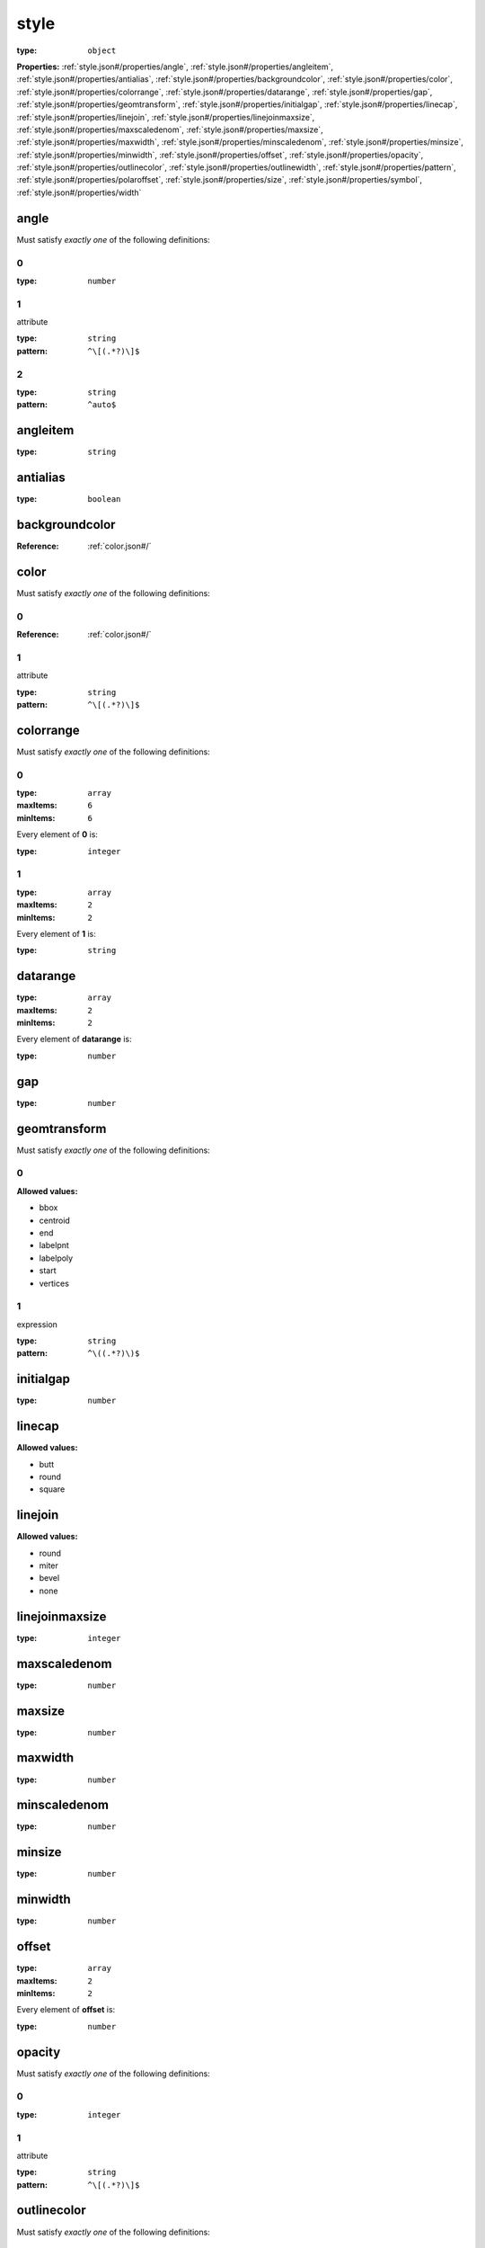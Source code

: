  

.. _style.json#/:

style
=====

:type: ``object``

**Properties:** :ref:`style.json#/properties/angle`, :ref:`style.json#/properties/angleitem`, :ref:`style.json#/properties/antialias`, :ref:`style.json#/properties/backgroundcolor`, :ref:`style.json#/properties/color`, :ref:`style.json#/properties/colorrange`, :ref:`style.json#/properties/datarange`, :ref:`style.json#/properties/gap`, :ref:`style.json#/properties/geomtransform`, :ref:`style.json#/properties/initialgap`, :ref:`style.json#/properties/linecap`, :ref:`style.json#/properties/linejoin`, :ref:`style.json#/properties/linejoinmaxsize`, :ref:`style.json#/properties/maxscaledenom`, :ref:`style.json#/properties/maxsize`, :ref:`style.json#/properties/maxwidth`, :ref:`style.json#/properties/minscaledenom`, :ref:`style.json#/properties/minsize`, :ref:`style.json#/properties/minwidth`, :ref:`style.json#/properties/offset`, :ref:`style.json#/properties/opacity`, :ref:`style.json#/properties/outlinecolor`, :ref:`style.json#/properties/outlinewidth`, :ref:`style.json#/properties/pattern`, :ref:`style.json#/properties/polaroffset`, :ref:`style.json#/properties/size`, :ref:`style.json#/properties/symbol`, :ref:`style.json#/properties/width`


.. _style.json#/properties/angle:

angle
+++++

Must satisfy *exactly one* of the following definitions:


.. _style.json#/properties/angle/oneOf/0:

0
#

:type: ``number``


.. _style.json#/properties/angle/oneOf/1:

1
#

attribute

:type: ``string``

:pattern: ``^\[(.*?)\]$``


.. _style.json#/properties/angle/oneOf/2:

2
#

:type: ``string``

:pattern: ``^auto$``


.. _style.json#/properties/angleitem:

angleitem
+++++++++

:type: ``string``


.. _style.json#/properties/antialias:

antialias
+++++++++

:type: ``boolean``


.. _style.json#/properties/backgroundcolor:

backgroundcolor
+++++++++++++++

:Reference: :ref:`color.json#/`


.. _style.json#/properties/color:

color
+++++

Must satisfy *exactly one* of the following definitions:


.. _style.json#/properties/color/oneOf/0:

0
#

:Reference: :ref:`color.json#/`


.. _style.json#/properties/color/oneOf/1:

1
#

attribute

:type: ``string``

:pattern: ``^\[(.*?)\]$``


.. _style.json#/properties/colorrange:

colorrange
++++++++++

Must satisfy *exactly one* of the following definitions:


.. _style.json#/properties/colorrange/oneOf/0:

0
#

:type: ``array``

:maxItems: ``6``

:minItems: ``6``

.. container:: sub-title

 Every element of **0**  is:

:type: ``integer``


.. _style.json#/properties/colorrange/oneOf/1:

1
#

:type: ``array``

:maxItems: ``2``

:minItems: ``2``

.. container:: sub-title

 Every element of **1**  is:

:type: ``string``


.. _style.json#/properties/datarange:

datarange
+++++++++

:type: ``array``

:maxItems: ``2``

:minItems: ``2``

.. container:: sub-title

 Every element of **datarange**  is:

:type: ``number``


.. _style.json#/properties/gap:

gap
+++

:type: ``number``


.. _style.json#/properties/geomtransform:

geomtransform
+++++++++++++

Must satisfy *exactly one* of the following definitions:


.. _style.json#/properties/geomtransform/oneOf/0:

0
#

**Allowed values:** 

- bbox
- centroid
- end
- labelpnt
- labelpoly
- start
- vertices


.. _style.json#/properties/geomtransform/oneOf/1:

1
#

expression

:type: ``string``

:pattern: ``^\((.*?)\)$``


.. _style.json#/properties/initialgap:

initialgap
++++++++++

:type: ``number``


.. _style.json#/properties/linecap:

linecap
+++++++

**Allowed values:** 

- butt
- round
- square


.. _style.json#/properties/linejoin:

linejoin
++++++++

**Allowed values:** 

- round
- miter
- bevel
- none


.. _style.json#/properties/linejoinmaxsize:

linejoinmaxsize
+++++++++++++++

:type: ``integer``


.. _style.json#/properties/maxscaledenom:

maxscaledenom
+++++++++++++

:type: ``number``


.. _style.json#/properties/maxsize:

maxsize
+++++++

:type: ``number``


.. _style.json#/properties/maxwidth:

maxwidth
++++++++

:type: ``number``


.. _style.json#/properties/minscaledenom:

minscaledenom
+++++++++++++

:type: ``number``


.. _style.json#/properties/minsize:

minsize
+++++++

:type: ``number``


.. _style.json#/properties/minwidth:

minwidth
++++++++

:type: ``number``


.. _style.json#/properties/offset:

offset
++++++

:type: ``array``

:maxItems: ``2``

:minItems: ``2``

.. container:: sub-title

 Every element of **offset**  is:

:type: ``number``


.. _style.json#/properties/opacity:

opacity
+++++++

Must satisfy *exactly one* of the following definitions:


.. _style.json#/properties/opacity/oneOf/0:

0
#

:type: ``integer``


.. _style.json#/properties/opacity/oneOf/1:

1
#

attribute

:type: ``string``

:pattern: ``^\[(.*?)\]$``


.. _style.json#/properties/outlinecolor:

outlinecolor
++++++++++++

Must satisfy *exactly one* of the following definitions:


.. _style.json#/properties/outlinecolor/oneOf/0:

0
#

:Reference: :ref:`color.json#/`


.. _style.json#/properties/outlinecolor/oneOf/1:

1
#

attribute

:type: ``string``

:pattern: ``^\[(.*?)\]$``


.. _style.json#/properties/outlinewidth:

outlinewidth
++++++++++++

Must satisfy *exactly one* of the following definitions:


.. _style.json#/properties/outlinewidth/oneOf/0:

0
#

:type: ``number``


.. _style.json#/properties/outlinewidth/oneOf/1:

1
#

attribute

:type: ``string``

:pattern: ``^\[(.*?)\]$``


.. _style.json#/properties/pattern:

pattern
+++++++

:Reference: :ref:`points.json#/`


.. _style.json#/properties/polaroffset:

polaroffset
+++++++++++

:type: ``array``

.. container:: sub-title

 Every element of **polaroffset**  is:

:maxItems: ``2``

:minItems: ``2``

Must satisfy *exactly one* of the following definitions:


.. _style.json#/properties/polaroffset/items/oneOf/0:

0
#

:type: ``number``


.. _style.json#/properties/polaroffset/items/oneOf/1:

1
#

attribute

:type: ``string``

:pattern: ``^\[(.*?)\]$``


.. _style.json#/properties/size:

size
++++

Must satisfy *exactly one* of the following definitions:


.. _style.json#/properties/size/oneOf/0:

0
#

:type: ``number``


.. _style.json#/properties/size/oneOf/1:

1
#

attribute

:type: ``string``

:pattern: ``^\[(.*?)\]$``


.. _style.json#/properties/symbol:

symbol
++++++

Must satisfy *exactly one* of the following definitions:


.. _style.json#/properties/symbol/oneOf/0:

0
#

:type: ``string``


.. _style.json#/properties/symbol/oneOf/1:

1
#

:Reference: :ref:`symbol.json#/`


.. _style.json#/properties/width:

width
+++++

Must satisfy *exactly one* of the following definitions:


.. _style.json#/properties/width/oneOf/0:

0
#

:type: ``number``


.. _style.json#/properties/width/oneOf/1:

1
#

attribute

:type: ``string``

:pattern: ``^\[(.*?)\]$``

